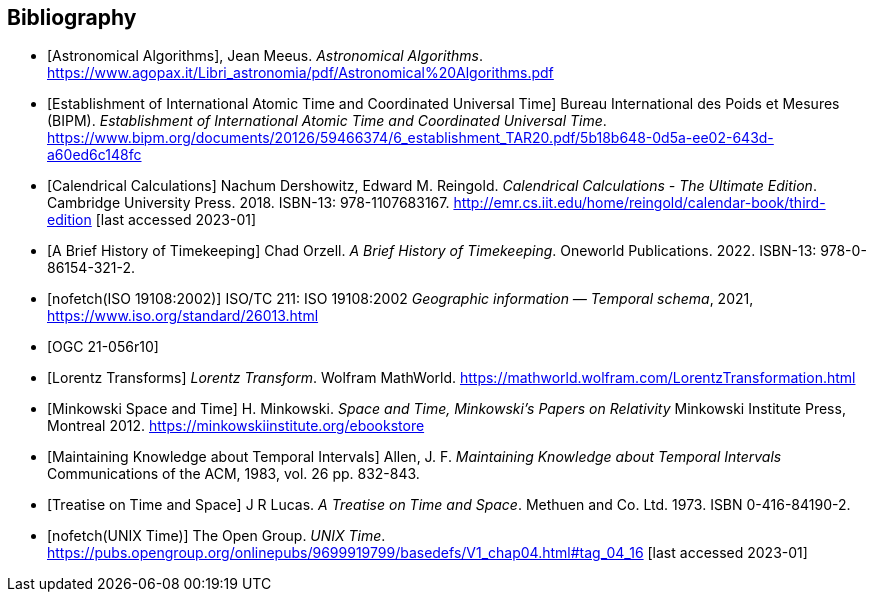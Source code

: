 
[appendix,obligation="informative"]
[[annex-bibliography]]
[bibliography]
== Bibliography

* [[[astro_algo,Astronomical Algorithms]]], Jean Meeus. _Astronomical Algorithms_. https://www.agopax.it/Libri_astronomia/pdf/Astronomical%20Algorithms.pdf

* [[[bipm_define,Establishment of International Atomic Time and Coordinated Universal Time]]]
Bureau International des Poids et Mesures (BIPM).
_Establishment of International Atomic Time and Coordinated Universal Time_.
https://www.bipm.org/documents/20126/59466374/6_establishment_TAR20.pdf/5b18b648-0d5a-ee02-643d-a60ed6c148fc

* [[[calendrical,Calendrical Calculations]]]
Nachum Dershowitz, Edward M. Reingold.
_Calendrical Calculations - The Ultimate Edition_.
Cambridge University Press. 2018.
ISBN-13: 978-1107683167.
http://emr.cs.iit.edu/home/reingold/calendar-book/third-edition [last accessed 2023-01]

* [[[history_timekeeping,A Brief History of Timekeeping]]]
Chad Orzell.
_A Brief History of Timekeeping_.
Oneworld Publications. 2022.
ISBN-13: 978-0-86154-321-2.

* [[[iso19108,nofetch(ISO 19108:2002)]]] ISO/TC 211: ISO 19108:2002 _Geographic information — Temporal schema_, 2021, https://www.iso.org/standard/26013.html

* [[[OGCgeopose,OGC 21-056r10]]] 

* [[[lorentz_transform,Lorentz Transforms]]]
_Lorentz Transform_.
Wolfram MathWorld.
https://mathworld.wolfram.com/LorentzTransformation.html[https://mathworld.wolfram.com/LorentzTransformation.html]

* [[[minkowski,Minkowski Space and Time]]] H. Minkowski.
_Space and Time, Minkowski's Papers on Relativity_
Minkowski Institute Press, Montreal 2012.
https://minkowskiinstitute.org/ebookstore/book1/[https://minkowskiinstitute.org/ebookstore]

* [[[temporal_knowledge,Maintaining Knowledge about Temporal Intervals]]]
Allen, J. F.
_Maintaining Knowledge about Temporal Intervals_
Communications of the ACM, 1983, vol. 26 pp. 832-843.

* [[[treatise,Treatise on Time and Space]]]
J R Lucas.
_A Treatise on Time and Space_.
Methuen and Co. Ltd. 1973.
ISBN 0-416-84190-2.

* [[[unix_time,nofetch(UNIX Time)]]]
The Open Group.
_UNIX Time_.
https://pubs.opengroup.org/onlinepubs/9699919799/basedefs/V1_chap04.html#tag_04_16 [last accessed 2023-01]
